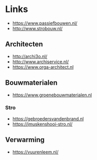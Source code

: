 
* Links
- https://www.passiefbouwen.nl/
- http://www.strobouw.nl/

** Architecten
- http://archi3o.nl/
- http://www.archiservice.nl/
- https://www.orga-architect.nl

** Bouwmaterialen
- https://www.groenebouwmaterialen.nl
*** Stro
- https://gebroedersvandenbrand.nl
- https://jmuskenshooi-stro.nl/
** Verwarming
- https://vuurenleem.nl/


